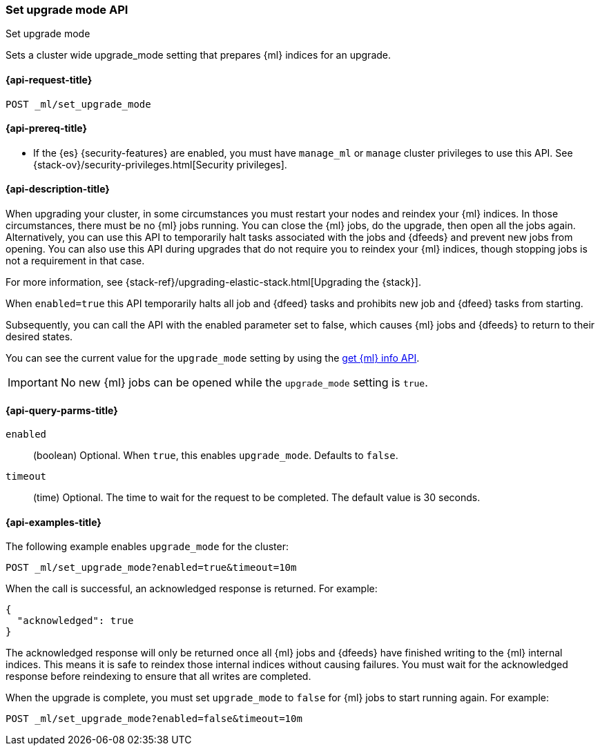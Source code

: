 [role="xpack"]
[testenv="platinum"]
[[ml-set-upgrade-mode]]
=== Set upgrade mode API
++++
<titleabbrev>Set upgrade mode</titleabbrev>
++++

Sets a cluster wide upgrade_mode setting that prepares {ml} indices for an
upgrade. 

[[ml-set-upgrade-mode-request]]
==== {api-request-title}
//////////////////////////

[source,js]
--------------------------------------------------
POST /_ml/set_upgrade_mode?enabled=false&timeout=10m
--------------------------------------------------
// CONSOLE
// TEST
// TEARDOWN

//////////////////////////


`POST _ml/set_upgrade_mode`

[[ml-set-upgrade-mode-prereqs]]
==== {api-prereq-title}

* If the {es} {security-features} are enabled, you must have `manage_ml` or
`manage` cluster privileges to use this API. See
{stack-ov}/security-privileges.html[Security privileges].

[[ml-set-upgrade-mode-desc]]
==== {api-description-title}

When upgrading your cluster, in some circumstances you must restart your nodes and
reindex your {ml} indices. In those circumstances, there must be no {ml} jobs running. 
You can close the {ml} jobs, do the upgrade, then open all the jobs again. 
Alternatively, you can use this API to temporarily halt tasks associated 
with the jobs and {dfeeds} and prevent new jobs from opening. You can also use this 
API during upgrades that do not require you to reindex your {ml} indices, 
though stopping jobs is not a requirement in that case.

For more information, see {stack-ref}/upgrading-elastic-stack.html[Upgrading the {stack}].

When `enabled=true` this API temporarily halts all job and {dfeed} tasks and
prohibits new job and {dfeed} tasks from starting.

Subsequently, you can call the API with the enabled parameter set to false,
which causes {ml} jobs and {dfeeds} to return to their desired states.

You can see the current value for the `upgrade_mode` setting by using the
<<get-ml-info,get {ml} info API>>.

IMPORTANT:  No new {ml} jobs can be opened while the `upgrade_mode` setting is
`true`.

[[ml-set-upgrade-mode-query-parms]]
==== {api-query-parms-title}

`enabled`::
  (boolean) Optional. When `true`, this enables `upgrade_mode`. Defaults to
  `false`.

`timeout`::
  (time) Optional. The time to wait for the request to be completed. The default
  value is 30 seconds.

[[ml-set-upgrade-mode-example]]
==== {api-examples-title}

The following example enables `upgrade_mode` for the cluster:

[source,js]
--------------------------------------------------
POST _ml/set_upgrade_mode?enabled=true&timeout=10m
--------------------------------------------------
// CONSOLE
// TEST

When the call is successful, an acknowledged response is returned. For example:

[source,js]
----
{
  "acknowledged": true
}
----
// TESTRESPONSE

The acknowledged response will only be returned once all {ml} jobs and {dfeeds} have
finished writing to the {ml} internal indices. This means it is safe to reindex those
internal indices without causing failures. You must wait for the acknowledged
response before reindexing to ensure that all writes are completed.

When the upgrade is complete, you must set `upgrade_mode` to `false` for
{ml} jobs to start running again. For example:

[source,js]
--------------------------------------------------
POST _ml/set_upgrade_mode?enabled=false&timeout=10m
--------------------------------------------------
// CONSOLE
// TEST
